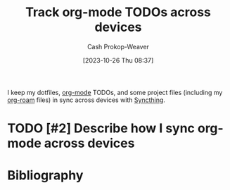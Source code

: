 :PROPERTIES:
:ID:       dfdbbec2-dd72-47bf-a450-2de66cfd8755
:LAST_MODIFIED: [2023-11-28 Tue 07:38]
:END:
#+title: Track org-mode TODOs across devices
#+hugo_custom_front_matter: :slug "dfdbbec2-dd72-47bf-a450-2de66cfd8755"
#+author: Cash Prokop-Weaver
#+date: [2023-10-26 Thu 08:37]
#+filetags: :hastodo:concept:

I keep my dotfiles, [[id:4c8c9bb9-7cba-4a9e-89dc-4d0095438126][org-mode]] TODOs, and some project files (including my [[id:1497025f-da3e-4bed-be19-f8f9c9a0e351][org-roam]] files) in sync across devices with [[https://syncthing.net/][Syncthing]].

* TODO [#2] Describe how I sync org-mode across devices
* Flashcards :noexport:
* Bibliography
#+print_bibliography:
